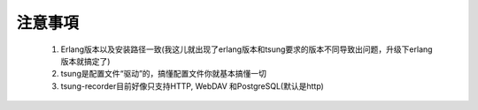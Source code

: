 .. _tsung_notice:

注意事項
==========

  1. Erlang版本以及安装路径一致(我这儿就出现了erlang版本和tsung要求的版本不同导致出问题，升级下erlang版本就搞定了)
  2. tsung是配置文件“驱动”的，搞懂配置文件你就基本搞懂一切
  3. tsung-recorder目前好像只支持HTTP, WebDAV 和PostgreSQL(默认是http)
